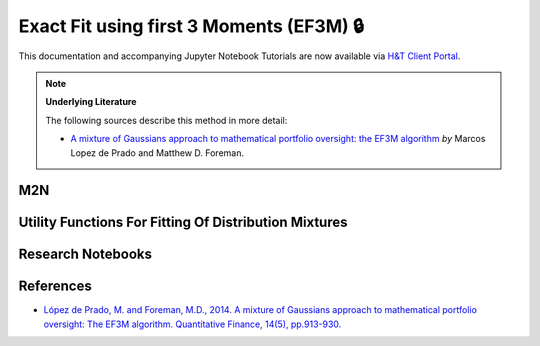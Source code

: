 .. _modelling-EF3M:

=========================================
Exact Fit using first 3 Moments (EF3M) 🔒
=========================================

This documentation and accompanying Jupyter Notebook Tutorials are now available via
`H&T Client Portal <https://portal.hudsonthames.org/dashboard/product/LFKd0IJcZa91PzVhALlJ>`__.

.. Note::
    **Underlying Literature**

    The following sources describe this method in more detail:

    - `A mixture of Gaussians approach to mathematical portfolio oversight: the EF3M algorithm <https://papers.ssrn.com/sol3/papers.cfm?abstract_id=1931734>`__ *by* Marcos Lopez de Prado and Matthew D. Foreman.


M2N
###

Utility Functions For Fitting Of Distribution Mixtures
######################################################

Research Notebooks
##################


References
##########

* `López de Prado, M. and Foreman, M.D., 2014. A mixture of Gaussians approach to mathematical portfolio oversight: The EF3M algorithm. Quantitative Finance, 14(5), pp.913-930. <https://papers.ssrn.com/sol3/papers.cfm?abstract_id=1931734>`_

